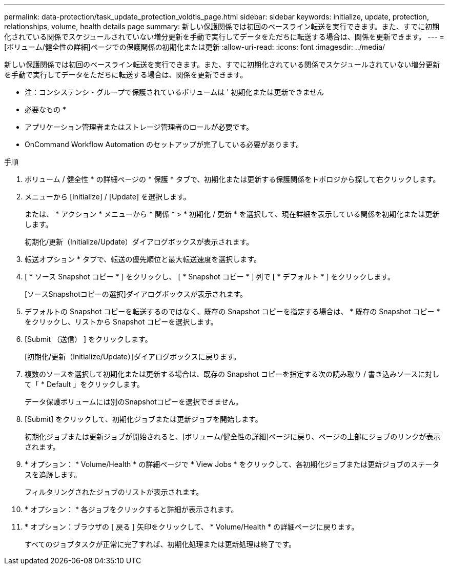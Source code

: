 ---
permalink: data-protection/task_update_protection_voldtls_page.html 
sidebar: sidebar 
keywords: initialize, update, protection, relationships, volume, health details page 
summary: 新しい保護関係では初回のベースライン転送を実行できます。また、すでに初期化されている関係でスケジュールされていない増分更新を手動で実行してデータをただちに転送する場合は、関係を更新できます。 
---
= [ボリューム/健全性の詳細]ページでの保護関係の初期化または更新
:allow-uri-read: 
:icons: font
:imagesdir: ../media/


[role="lead"]
新しい保護関係では初回のベースライン転送を実行できます。また、すでに初期化されている関係でスケジュールされていない増分更新を手動で実行してデータをただちに転送する場合は、関係を更新できます。

* 注：コンシステンシ・グループで保護されているボリュームは ' 初期化または更新できません

* 必要なもの *

* アプリケーション管理者またはストレージ管理者のロールが必要です。
* OnCommand Workflow Automation のセットアップが完了している必要があります。


.手順
. ボリューム / 健全性 * の詳細ページの * 保護 * タブで、初期化または更新する保護関係をトポロジから探して右クリックします。
. メニューから [Initialize] / [Update] を選択します。
+
または、 * アクション * メニューから * 関係 * > * 初期化 / 更新 * を選択して、現在詳細を表示している関係を初期化または更新します。

+
初期化/更新（Initialize/Update）ダイアログボックスが表示されます。

. 転送オプション * タブで、転送の優先順位と最大転送速度を選択します。
. [ * ソース Snapshot コピー * ] をクリックし、 [ * Snapshot コピー * ] 列で [ * デフォルト * ] をクリックします。
+
[ソースSnapshotコピーの選択]ダイアログボックスが表示されます。

. デフォルトの Snapshot コピーを転送するのではなく、既存の Snapshot コピーを指定する場合は、 * 既存の Snapshot コピー * をクリックし、リストから Snapshot コピーを選択します。
. [Submit （送信） ] をクリックします。
+
[初期化/更新（Initialize/Update）]ダイアログボックスに戻ります。

. 複数のソースを選択して初期化または更新する場合は、既存の Snapshot コピーを指定する次の読み取り / 書き込みソースに対して「 * Default 」をクリックします。
+
データ保護ボリュームには別のSnapshotコピーを選択できません。

. [Submit] をクリックして、初期化ジョブまたは更新ジョブを開始します。
+
初期化ジョブまたは更新ジョブが開始されると、[ボリューム/健全性の詳細]ページに戻り、ページの上部にジョブのリンクが表示されます。

. * オプション： * Volume/Health * の詳細ページで * View Jobs * をクリックして、各初期化ジョブまたは更新ジョブのステータスを追跡します。
+
フィルタリングされたジョブのリストが表示されます。

. * オプション： * 各ジョブをクリックすると詳細が表示されます。
. * オプション：ブラウザの [ 戻る ] 矢印をクリックして、 * Volume/Health * の詳細ページに戻ります。
+
すべてのジョブタスクが正常に完了すれば、初期化処理または更新処理は終了です。


